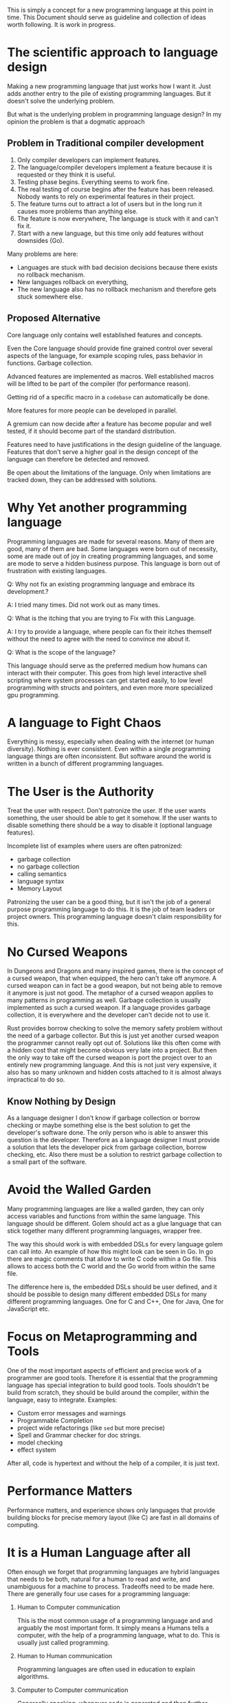 This is simply a concept for a new programming language at this point
in time. This Document should serve as guideline and collection of
ideas worth following. It is work in progress.

* The scientific approach to language design

Making a new programming language that just works how I want it. Just
adds another entry to the pile of existing programming languages. But
it doesn't solve the underlying problem.

But what is the underlying problem in programming language design?
In my opinion the problem is that a dogmatic approach

** Problem in Traditional compiler development

 0. Only compiler developers can implement features.
 1. The language/compiler developers implement a feature because it is
    requested or they think it is useful.
 2. Testing phase begins. Everything seems to work fine.
 3. The real testing of course begins after the feature has been
    released. Nobody wants to rely on experimental features in their
    project.
 4. The feature turns out to attract a lot of users but in the long
    run it causes more problems than anything else.
 5. The feature is now everywhere, The language is stuck with it and
    can't fix it.
 6. Start with a new language, but this time only add features without
    downsides (Go).

Many problems are here:

 * Languages are stuck with bad decision decisions because there
   exists no rollback mechanism.
 * New languages rollback on everything,
 * The new language also has no rollback mechanism and therefore gets
   stuck somewhere else.

** Proposed Alternative

Core language only contains well established features and concepts.

Even the Core language should provide fine grained control over
several aspects of the language, for example scoping rules, pass
behavior in functions. Garbage collection.

Advanced features are implemented as macros. Well established macros
will be lifted to be part of the compiler (for performance reason).

Getting rid of a specific macro in a ~codebase~ can automatically be
done.

More features for more people can be developed in parallel.

A gremium can now decide after a feature has become popular and well
tested, if it should become part of the standard distribution.

Features need to have justifications in the design guideline of the
language. Features that don't serve a higher goal in the design
concept of the language can therefore be detected and removed.

Be open about the limitations of the language. Only when limitations
are tracked down, they can be addressed with solutions.

* Why Yet another programming language

Programming languages are made for several reasons. Many of them are
good, many of them are bad. Some languages were born out of necessity,
some are made out of joy in creating programming languages, and some
are mode to serve a hidden business purpose. This language is born out
of frustration with existing languages.

Q: Why not fix an existing programming language and embrace its
development.?

A: I tried many times. Did not work out as many times.

Q: What is the itching that you are trying to Fix with this Language.

A: I try to provide a language, where people can fix their itches
themself without the need to agree with the need to convince me about
it.

Q: What is the scope of the language?

This language should serve as the preferred medium how humans can
interact with their computer. This goes from high level interactive
shell scripting where system processes can get started easily, to low
level programming with structs and pointers, and even more more
specialized gpu programming.

* A language to Fight Chaos

Everything is messy, especially when dealing with the internet (or
human diversity). Nothing is ever consistent. Even within a single
programming language things are often inconsistent. But software
around the world is written in a bunch of different programming
languages.

* The User is the Authority

Treat the user with respect. Don't patronize the user. If the user
wants something, the user should be able to get it somehow. If the
user wants to disable something there should be a way to disable it
(optional language features).

Incomplete list of examples where users are often patronized:

 * garbage collection
 * no garbage collection
 * calling semantics
 * language syntax
 * Memory Layout

Patronizing the user can be a good thing, but it isn't the job of a
general purpose programming language to do this. It is the job of team
leaders or project owners. This programming language doesn't claim
responsibility for this.

* No Cursed Weapons

In Dungeons and Dragons and many inspired games, there is the concept
of a cursed weapon, that when equipped, the hero can't take off
anymore. A cursed weapon can in fact be a good weapon, but not being
able to remove it anymore is just not good. The metaphor of a cursed
weapon applies to many patterns in programming as well. Garbage
collection is usually implemented as such a cursed weapon. If a
language provides garbage collection, it is everywhere and the developer
can't decide not to use it.

Rust provides borrow checking to solve the memory safety problem
without the need of a garbage collector. But this is just yet another
cursed weapon the programmer cannot really opt out of. Solutions like
this often come with a hidden cost that might become obvious very late
into a project. But then the only way to take off the cursed weapon is
port the project over to an entirely new programming language. And
this is not just very expensive, it also has so many unknown and hidden costs
attached to it is almost always impractical to do so.

** Know Nothing by Design

As a language designer I don't know if garbage collection or borrow
checking or maybe something else is the best solution to get the
developer's software done. The only person who is able to answer this
question is the developer. Therefore as a language designer I must
provide a solution that lets the developer pick from garbage
collection, borrow checking, etc. Also there must be a solution to
restrict garbage collection to a small part of the software.

* Avoid the Walled Garden

Many programming languages are like a walled garden, they can only
access variables and functions from within the same language. This
language should be different. Golem should act as a glue language that
can stick together many different programming languages, wrapper free.

The way this should work is with embedded DSLs for every language
golem can call into. An example of how this might look can be seen in
Go. In go there are magic comments that allow to write C code within
a Go file. This allows to access both the C world and the Go world
from within the same file.

The difference here is, the embedded DSLs should be user defined, and
it should be possible to design many different embedded DSLs for many
different programming languages. One for C and C++, One for Java, One
for JavaScript etc.

* Focus on Metaprogramming and Tools

One of the most important aspects of efficient and precise work of a
programmer are good tools. Therefore it is essential that the
programming language has special integration to build good
tools. Tools shouldn't be build from scratch, they should be build
around the compiler, within the language, easy to integrate. Examples:

 * Custom error messages and warnings
 * Programmable Completion
 * project wide refactorings (like ~sed~ but more precise)
 * Spell and Grammar checker for doc strings.
 * model checking
 * effect system

After all, code is hypertext and without the help of a compiler, it is
just text.

* Performance Matters

Performance matters, and experience shows only languages that provide
building blocks for precise memory layout (like C) are fast in all
domains of computing.

* It is a Human Language after all

Often enough we forget that programming languages are hybrid languages
that needs to be both, natural for a human to read and write, and
unambiguous for a machine to process. Tradeoffs need to be made
here. There are generally four use cases for a programming language:

 1. Human to Computer communication

    This is the most common usage of a programming language and and
    arguably the most important form. It simply means a Humans tells a
    computer, with the help of a programming language, what to
    do. This is usually just called programming.

 2. Human to Human communication

    Programming languages are often used in education to
    explain algorithms.

 3. Computer to Computer communication

    Genereally speaking, whenever code is generated and then further
    processed by a compiler, we speak from computer to computer
    communication. Intermediate representations in a compiler are
    examples of languages optimized for this use case. And C is often
    used to generate code for, even thoguh it is not designed for this
    use case

 4. Computer to Human communication

    It is debatable if error messages that a compiler throws are part
    of a programming language definitien. For me they certainly are
    part of the language and they tell the user what the computer did
    not understand properly. And therefore it is clear computer to
    human communication.

Focusing on just humans or just computers completely ignoring the
other, improves some use cases but makes the language worse for other
use cases. A programming language is worse in a human to human
communication, when it only has a written form, but no spoken
form. Pointer arithmetic in C is such an example where a written form
exists, but no official pronunciation of such pointer expressions
exists. ~p*~ is refered to as "p star" "p pointer" or even "pointer
p". The solution here would be to either use explicit words over
symbols, or to declare an offical pronounciation for each symbol that
is used. Focussing too much on humans might harm compilation
time.

Things to avoid in a human friendly language:

  * underscores and the start or end of symbol
  * symbols sprinkled around the sourcecode, that are not part of the
    problem domain (* ^ & for pointer and borrow checker)

* Create your own language toolbox

There are opinionated people out there who disregard a programming
language simply because it doesn't have feature X and therefore it
can't be good. Completely ignoring the fact that there might be a
better solution in the language to solve their problem. Our goal here
is not to educate those people before trying out this language, we
want to be able to simply tell them, feature X can be emulated. Either
through a macro that already exists, or by letting them implement
it on their own.

* Avoid pushing users to make uneducated decisions

This is a problem that I personally experienced in several Linux
related projects. During the installation you get asked: "do you want
Gnome or KDE?" No information is provided in what the developer thinks
is better, or how the user make an informed decision here on its
own. This problem continues to exist in Arch Linux as well, with its
installation wiki. It always pushes the user to make a decision. It
explains very well what the options are and how to pick the options,
But it is very sparse on the information on what option is best or
ever which option is just the more common option. Also the sheer
amount of decisions that need to be made early on with no feedback at
all lead to poor decision making. Decisions that are often hard to
revert later.

The solution here is simple. The language should have a clear opinion
on what solution is best and flatten the path to get to this
solution. But the language should never make it impossible or even
hard for people who disagree on these decisions.

* Performance Matters

Any language design that would prevent a theoretical speed limit that
is worse than C is rejected because of it.

* Visuals matter

There must me more to visualize the source code beyond just a big wall
of hypertext.

Visualizations should focus on different attributes of source
code. The visualizations should aid to answer one or many important
Questions about source code.

 * Which code is edited most frequently?
 * Which code is edited most frequently because of reported bugs?
 * Where does the compiler spend all its time?
 * Who fucked up the build time?
 * Where does the program spend all its time?
 * Predict costs before running them (cost transparency)

(Alan Perlis famously quipped “Lisp programmers
   know the value of everything and the cost of nothing.”)

* debugging

Being able to debug a program is one of the most important features of
a programming language. While GDB is widely available and powerful,
its usability is not intuitive at all. Common uses of debuggers:

 * visualize execution of unfamiliar code
 * visualize execution of problematic code
 * display values as they are changed

A common problem with existing debuggers is, they struggle to display
complex data types. While GDB allows custom visualizations of custom
data structures. These visualizations are limited to text
representation only. There are so many data objects where a simple
text representation is not much help, examples are images, 3D polygon
data, voxel data. Even numbers can be visualized better other than
just printing the value.

users want to be able to
visualize variables in source.

* Language Atoms

With language atoms I refer to the smallest building blocks of a
programming language. The most low level a programmer can go. Examples
here data types such as ``int`` and ``float``, but also operations on
them, such as multiplication and addition. These are different from
user defined or standard library types and operations.

If language atoms are close to the target architecture, the languge
can technically do high performance computing, when the atoms are much
more abstract and high level high performance might become a hard
optimization problem.

* Do not Rely on Optimizations to be Fast

Optimizations are an arbitrary complex topic in computer science. Some
optimizations are worth it, others are not worth it, many are
questionable. For many optimizations the question if it is worth it to
scan for them in your project is never answered. In some languages,
optimizations are essential to not crash the program (tail
recursion for infinite loops in functional language).

The problem here is, optimizations have to be done by the compiler
again and again, for every project build. This can waste a lot of time
on the developer side.

Encouraging programming patterns that require complex optimizations
has multiple downsides. First of all, the developer gets used to this
pattern and therefore uses it more often. The pattern needs to be
detected by the compiler more often and therefore slower
compilation. Slower compilation frustrates the developer.

The alternative is to suggest alternative patterns that that either
don't need optimizations, or can be optimized trivially by the
compiler.

** TODO needs examples (c++ constructor)

* Aim for programmer happiness

Programming is fun. But many aspects of programming are not fun. Often
this has to do with dealing with humans at some point in time, but
often it just dealing with some ugly warts of the programming
language.

* Bindings to as many other programming languages as possible.

Programming languages are often these perfect isolated worlds, where
everything nice as long as you do everything in that
language. You can call into other languages, most of the time it is
just C, but then you have to write this wrapper code. And there are
many other languages out there with huge amount of libraries. They
should be usable as well. This is one aspect of programming that is
extremely dirty in almost every programming language, this language
aim to make it as seamless as possible for as many popular languages
as possible. Even being extensible by the user, to integrate more
languages for (manually written) wrapper free interaction.

An idea how wrapper free language interaction might work is elaborated
on in  the chapter about Embedded Domain Specific Languages.

* Embedded Domain Specific Languages

A Domain Specific Lanuage (DSL) is a Language designed for a narrow use
case, but optimized to express solutions in this use case very
effectively. A problem that Domain spefic languages do have however,
they need to interact with other more general programming languages,
and the interface between the domain language and the general language
is almost never seamless.

The solution here are Embedded DSLs (EDLS), These are still domain
languages, but build to be part of a host language. These embedded
languages full DSLs, but also have access to symbols of the host
language. The embedded language is then either compiled in place into
the host language and therefore doesn't cause interfacing problems, or
the compiler can infer the necessary interface and genererate it fully
automatic.

** Passing symbols

If an EDSL needs to access a symbol from the host language, for
example a configuration variable, or block of data, there are
three syntax options to pick from.

 1. Explicitly list all important symbols before the DSL
 2. Escape or tag the symbol usage in the DSL (e.g. $myvar instead of
    myvar)
 3. Automatic capturing of variables.

Explicit listing might cause unused data to be passed to the
DSL. Escaping tags variales as alien, prohibits the usage of that
tagging symbol to be used in the domain language. And last but not
least, automatic capturing might hide the complexity of the interface,
but even worse, depending of the scoping and symbol resolution rules
of the embedded language, it might even be impossible to implement,
and therefore not an option at all.

** How to define an EDSL:

An edsl should have a start tag and an end tag. The End tag is both
for the compiler the developer and the EDITOR to know exactly where
the edsl ends, even when within the DSL there are unmatched braces or
a lot of syntax that the developr doesn't understand yet.

The edsl should specify a grammar for its syntax. Not every syntax is
allowed, after all it should be parsable by the golem parser, but the
syntax definiton language should make it easy to reuse golem language
patterns, such as identifier, literals, or full expressions
(optionally with expected type).

Then a macro in the compiler has to process the parsed syntax tree.

* pass arguments by constant reference improved

C++ has shown it, passing arguments as ~const&~ is generally a good
idea, small types are better when passed as a copy. Let the compiler
figure this out. So by default function arguments should be passed as
reference. The compiler is then allowed to optimize the call into a
pass by copy under the hood. This is nothing new and works exactly
like this already in /Nim/ and afaik /Jai/.

With these tools, passing structs and members of a struct without a
deep copy works fine. But it is not yet solved to pass slices of a
sequence/array like type.

In C there are multiple ways to pass an array or sequence to a
function. A common pattern is to pass a pointer to the first element
and an integer containing the array length. For the reader this
pointer integer pair instantly reads as an array argument. But it is
more than just a reference to an array, it can seamlessly be used to
reference a subarray without the introduction of a new type. Nim, Rust
and C++ all have a specific type introduced, just to parss subarrays
to functions.

These new types are technically a good solution, but they bring in a
human problem. All procedures that take a ~string~ as argument have to
be rewritten to take a ~stringview~ instead. This is a burden on every
programmer.

The solution that I provide here is exploits the circumstance that the
string type in the argument list is already semantically an immutable
reference to a string. There is semantically no difference between an
immutable reference to a string, and an immutable string slice, so the
compiler can do the substitution for me. This way the language might
be able to avoid the slice type in general.

mutable references to strings and sequences are yet to be figured
out. But at the current time strings and sequences aren't even figured
out yet.

null terminating strings might be incompatible with this concept.

* dynamical scoping with compile time check.

This idea came from working on opengl sandbox, but it is also
inspiried from dynamically scoped variables in emacs lisp.

Dynamic scoping by default like in emacs lisp is bad for two
reasons. Risk of accidental hiding of variables and performance. But
dynamic scoping has its use cases and abandoning it all together just
because it has problems is no good solution either.

In opengl sandbox, binding a framebuffer puts the current framebuffer
on the dynamic stack. Entering the shadingDsl from here on makes the
compiler look up the type of the current framebuffer. In OpenGL
Sandbox that doesn't work down through function calls, but it would be
technically possible to implement it.

* Orthogonal and Interleaved Documentation and tests.

Good documentation is important, the language (and tools) can help to
write the best documentation possible.

There are two ways to write documentation, orthogonal and interleaved
(I just made that term up, don't google it). Interleaved documentation
is just classical doc comments. They are interleaved, because there is
source code, then there is documentation (comment), and then source
code again. Orthogonal documentation is documentation out of
source. It is orthogonal, because it doesn't touch the source code.

Interleaved documentation is best when there isn't a lot of
documentation to begin with. It is just simpler to start this
way. When the documentation becomes more complex and detailed, it can
happen that the documentation completely overshadows the
implementation in visual document size. Then it might be a good idea
then to migrate the documentation to a separate file. The compiler
must be able to automate this migration in both directions.

The exact same wording can be applied for testing as well.

* Documentation is important.

Always know where symbols come from, how much dependency they have

* Object Oriented programming as library

The usefulness of object oriented programming is debated. Some people
go all in on OO, while other people try to avoid OO as much as
possible. Golem wants to welcome both types of people. People who
think OO should be able to express themself with OO, and those people
who want to keep their project free from any OO pattern can simply opt
out of the classes feature.

This works when the concept of classes and inheritance is implemented
as a macro. Examples of classes implemented via macro systems can be
found it various lisp dialects such as elisp.

Classes as library feature is important here, because it allows that
the language feature can be improved upon by language users who care
about OO. As said earlier, they don't need to convince me the language
designer to introduce new concepts here.

* Entity Component Systems

Especially entity component systems are very important. For some
reasons they don't yet have built in language support and they are
just a programming pattern. This language doesn't try to implement
entity component systems as a language feature either, but as a
standard library macro. Similar to OO programming

* Compiler internal data structure for the Syntax Tree.

For a syntax tree it is important to process with recursive
algorithms (iterate members), but it is also important to provide
names for the children (field names). Therefore neither a class
structure (no recursion over children), nor a tagged list of children
(no names, position is name), are suitable. Also it would be best, if
syntax tree structures would have a flat representation.


#+begin_src C++

#include <cstdint>
#include <vector>
#include <map>


enum class SyntaxKind {
  Identifier,
  Symbol,
  StringLiteral,
  IntLiteral,
  FloatLiteral,
  Length,
};

struct Identifier {
  int32_t id;
};

class IdentifierList {
  std::unordered_map<std::string, Identifier>
public:

  newIdentifier(const char* name) {

  }
};

identifierlist



struct SyntaxNode {
  SyntaxNode* children[];
};

int main() {
}
#+end_src

#+RESULTS:

* dumping ground of ideas

 * easy jump to example/documentation while typing code. (like M-h in fish)
an by displaying
text. Displaying text is good to show individual parts of a program,
but not good to get a general idea of
 * The user is constantly fighting Chaos, don't curse the weapons.
 * Infer UI from API should be possible
 * a window-manager in golem for people who want to go all in (port
   DWM)

** backwards compatibility

There are several approaches towards backwards compatibility in a
language. One is to support multiple versions of a compiler,
backporting bugfixes to old version branches of a compiler.

When language features are provided as modules with module versions,
people can stick to old versions of a feature. New versions of that feature
won't break existing code.

** Pattern Matching like in Scala

Pattern Matching in Scala just works and is even extendable to custom
matchers. There is no reason not to steal this feature and adapt it
to the current language constraints.

** Comments

Line comments should be declared with ~#~ to be compatible with ~#!~
executible files in POSIX systems.

Multiline comments, not decided yet

** Non keyword based language

Many programming languages are based around keywords. Nim however
shows, that even core language types, such as `int` and `float` may as
well be defined locally in the system library, but with a ~buildin~
implementation.

Other language features such as for-loops might be implemented as
system library macro symbols with ~buildin~ implementation.

keywords are only in certain contexts expected (or parsed as a
keywords). Keywords such as ~break/continue~ are only parsed as their
corresponding statement, when the words is the first word of a
statement (expression in a code block). Outside of that context break
and continue are just normal identifiers. Variables, constants and
functions can be named as such. Therefore ~{break}~ is always the
break statement, where ~(break)~ is always the identifier break, since
it is not directly embedded in ~{}~.

The purpose here should be to simplify the multi-backend compiler
infrastructure.

** Don't unifiy :: and .

It is very valuable to see context free when a symbol lookup is from a
local context (object) or a globally existent namespace.

Jump to definition on ~foo::bar~ can capture the entire expression,
while in ~foo.bar~ it is unknown to the editor if foo is a
namespace or package or not.

** Enums and Constant Groups

Go does not have enums just constant groups that can be assigned with
iota to mimic enums. Language knowledge about enums allows to have
arrays that map directly from an enum type to the value. A distinction
between enums and constant groups helps to keep out "enums with holes"
from parts of the language where they don't belong.

both enum and the const group should have their own scope, but context
matters.

#+begin_src

type MyEnum = enum {
  A,B,C,D
}

type MyConstantGroup = constgroup {
  A = 100
  B = 200
  C = 1337
  D = 4711
}

var myArray : array[MyEnum, string] # ok
var myArray : array[MyConstGroup]   # not ok


proc foo[T : constgroup](arg: T): string = ...

foo(MyEnum:A)       # OK
foo(MyConstGroup:B) # OK

println(A)

#+end_src

** language support for arrays at end of object

#+begin_src nim

type MyNode = object
  kind: NodeKind
  flags : set[NodeFlag]
  numChildren : uint16 {. length .} # this tells the compiler everything to have have language support
  children : UncheckedArray[ptr MyNode]

# auto generated constructor
let foobar = createMyNode(numChildren = 13)

# auto generated length
echo "num children: ", len(foobar)
staticAssert len(foobar) is int

# auto generated iterator
for child in foobar:
  echo "child kind: ", child.kind

#+end_src

** semantic whitespace/indentation vs braces

Both approaches have their advantages. Semantic whitespace has the
advantage that there are no unmatched braces. On the fly syntax
checking doesn't convert the source code intro a Christmas tree
instantly.

With explicit blocks, it is much easier to declare things inline

An idea here would be to combine both worlds here. Use Curly braces
for code blocks, but make the whitespace for indentation
mandatory. Mandatory indentation tells the parser exactly where a
closing curly brace is missing. Easy error correction, good hint from
the compiler, and no Christmas tree lights in the program.

** explicit tagging for return based, assignment based, or expression based function body ahead of time

#+begin_src golem
proc foo(a,b): int = a + b # expression based
proc foo(a,b): int { return a + b } # return based, no = op
proc foo(a,b): (result: int) {result = a + b}
#+end_src

** type expectation EXPR : TYPE

allow arbitrary expressions to have a type signature

examples:

 * ~let x:i64 = a + b~ equivalent to ~let x = (a + b):i64~
 * ~let y = 123456789:i64~
 * ~let z = 123.456:f32~
 * ~let f = foo:proc(f32,f32):f32

This is not a type cast, it is just an annotation for the type checker
to declare the expected type.

Currently every usage of a colon is used to signal an expected type
for a symbol. The idea is to extend this syntax and allow it to be
used for arbitrary expressions. It could be made a universal truth in
golem that ~:~ is always followed by a /TYPEEXPR/

** dynconst

Name is not final.

Problem:

#+begin_src golem
# with code duplication
proc getItem(a: var Foo, idx: int): var Bar = {...}
proc getItem(a: const Foo, idx: int): const Bar {...}
# without code duplication
proc getItem(a: dynconst Foo, idx: int): dynconstof(a) Bar = {...}
#+end_src

one implementation when /constness/ just needs to be propagated. The
implementation has the restriction to worth with both const and
mutable, arguments.

** enforce divMod on integer division

Enforce usage of ~divMod~ on integer division instead of distinct
operators for ~div~ and ~mod~. The idea here is that the machine
operation for integer division always computes the residuum as well, it
is just discarded when not used. In my experience residuum is used
most of the time in conjunction with the integer division. Integer
division is one of the most expensive CPU instructions, even topping
floating point division in costs. Not combining ~divMod~ contains the
risk the the optimizer can't unify the two calls into one and the
expensive operation has to be done multiple times.

Not using a ~/~ operator, signaling a normal division like in math,
should not be used for integer division. It actually is a different
kind of operation with a very different purpose than floating point
division. Visual distinction for these two operators would be
beneficial.

** macro ide interactions

Custom error messages for macros are one thing, programmable
completion another, The highest level of ide interaction would be to
provide ide callbacks to get some support to fix certain problems.

Examples: implement functions for interface type.

Other programmable ide interactions still need to be specified.

** pattern matching in if stmt/expr

* A defensive justification for macros

 * The Lisp Dialect Fragmentation Problem.

Lisp as a programming language is known to have many dialects of
itself. Not just several implementations, but also competing macros
that do essentially implement the same language feature effectively
making it a harder to read language. While I do agree that this is a
problem that should be addressed I don't accept this as a reason to
not have powerful macros altogether in this language.

My claim here is simply that dialects emerge for more complicated
reasons other than the opportunity to create them. And simply taking
the possibility away to diverge the language won't magically make the
urge to diverge the laguage away.

On the other hand, if for example there are no macros in a language,
it doesn't mean that there won't be language fragmentation. Just as an
example take the language C++, it doesn't have macros[fn:1] but it
does have language fragmentation. Many language features are
redundant, like ~printf~ and ~cout~ which inevitably results in
different user groups that prefer certain styles and subsets over
others.

[fn:1] C style macros are referred to as a "substitution
preprocessor".

** TODO no Solution yet
